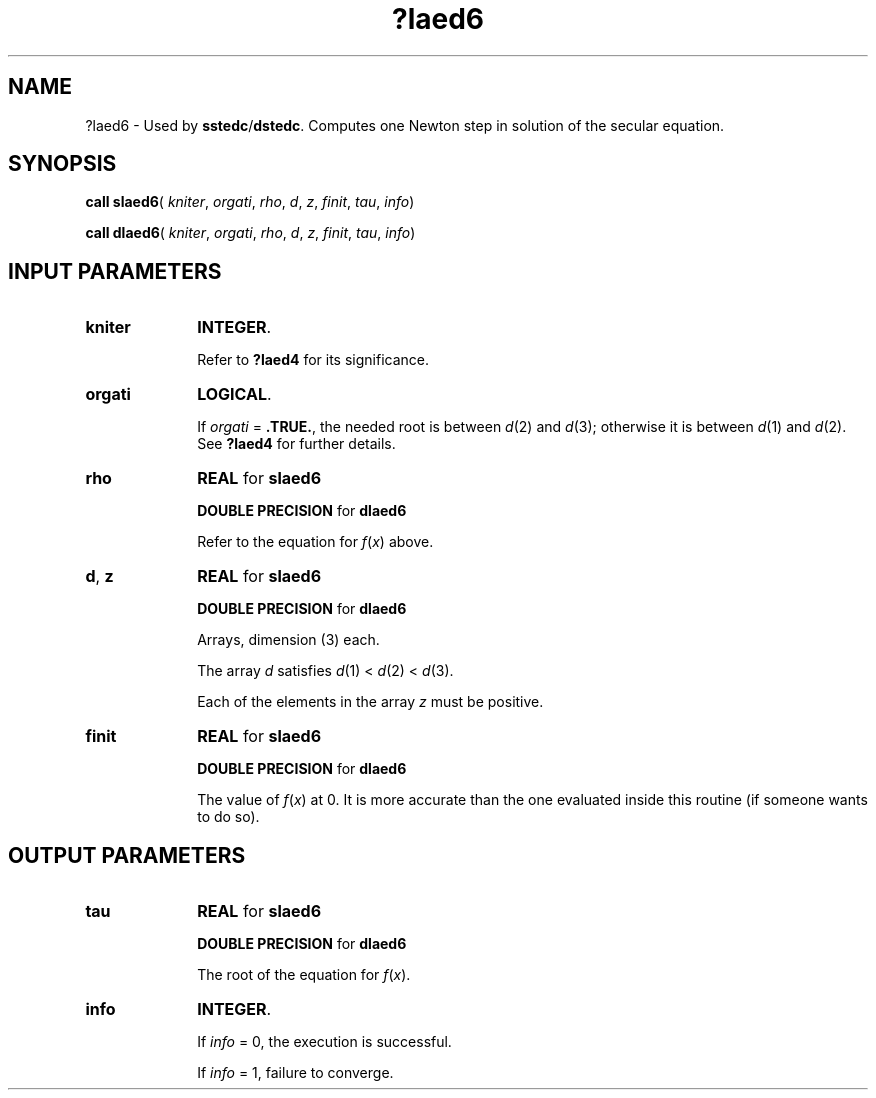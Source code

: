 .\" Copyright (c) 2002 \- 2008 Intel Corporation
.\" All rights reserved.
.\"
.TH ?laed6 3 "Intel Corporation" "Copyright(C) 2002 \- 2008" "Intel(R) Math Kernel Library"
.SH NAME
?laed6 \- Used by \fBsstedc\fR/\fBdstedc\fR. Computes one Newton step in solution of the secular equation.
.SH SYNOPSIS
.PP
\fBcall slaed6\fR( \fIkniter\fR, \fIorgati\fR, \fIrho\fR, \fId\fR, \fIz\fR, \fIfinit\fR, \fItau\fR, \fIinfo\fR)
.PP
\fBcall dlaed6\fR( \fIkniter\fR, \fIorgati\fR, \fIrho\fR, \fId\fR, \fIz\fR, \fIfinit\fR, \fItau\fR, \fIinfo\fR)
.SH INPUT PARAMETERS

.TP 10
\fBkniter\fR
.NL
\fBINTEGER\fR. 
.IP
Refer to \fB?laed4\fR for its significance.
.TP 10
\fBorgati\fR
.NL
\fBLOGICAL\fR. 
.IP
If \fIorgati\fR = \fB.TRUE.\fR, the needed root is between \fId\fR(2) and \fId\fR(3); otherwise it is between \fId\fR(1) and \fId\fR(2). See \fB?laed4\fR for further details.
.TP 10
\fBrho\fR
.NL
\fBREAL\fR for \fBslaed6\fR
.IP
\fBDOUBLE PRECISION\fR for \fBdlaed6\fR
.IP
Refer to the equation for \fIf\fR(\fIx\fR) above.
.TP 10
\fBd\fR, \fBz\fR
.NL
\fBREAL\fR for \fBslaed6\fR
.IP
\fBDOUBLE PRECISION\fR for \fBdlaed6\fR
.IP
Arrays, dimension (3) each.
.IP
The array \fId\fR satisfies \fId\fR(1) < \fId\fR(2) < \fId\fR(3).
.IP
Each of the elements in the array \fIz\fR must be positive.
.TP 10
\fBfinit\fR
.NL
\fBREAL\fR for \fBslaed6\fR
.IP
\fBDOUBLE PRECISION\fR for \fBdlaed6\fR
.IP
The value of \fIf\fR(\fIx\fR) at 0. It is more accurate than the one evaluated inside this routine (if someone wants to do so).
.SH OUTPUT PARAMETERS

.TP 10
\fBtau\fR
.NL
\fBREAL\fR for \fBslaed6\fR
.IP
\fBDOUBLE PRECISION\fR for \fBdlaed6\fR
.IP
The root of the equation for \fIf\fR(\fIx\fR).
.TP 10
\fBinfo\fR
.NL
\fBINTEGER\fR. 
.IP
If \fIinfo\fR = 0, the execution is successful. 
.IP
If \fIinfo\fR = 1, failure to converge.
